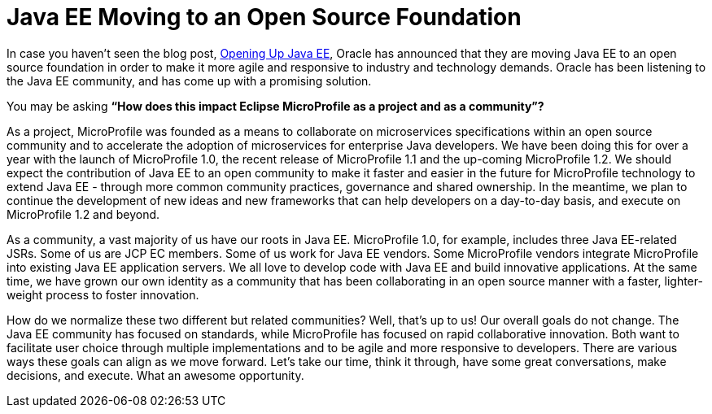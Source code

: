 = Java EE Moving to an Open Source Foundation

In case you haven’t seen the blog post, https://blogs.oracle.com/theaquarium/opening-up-java-ee[Opening Up Java EE], Oracle has announced that they are moving Java EE to an open source foundation in order to make it more agile and responsive to industry and technology demands. Oracle has been listening to the Java EE community, and has come up with a promising solution.

You may be asking *“How does this impact Eclipse MicroProfile as a project and as a community”?*

As a project, MicroProfile was founded as a means to collaborate on microservices specifications within an open source community and to accelerate the adoption of microservices for enterprise Java developers. We have been doing this for over a year with the launch of MicroProfile 1.0, the recent release of MicroProfile 1.1 and the up-coming MicroProfile 1.2. We should expect the contribution of Java EE to an open community to make it faster and easier in the future for MicroProfile technology to extend Java EE - through more common community practices, governance and shared ownership. In the meantime, we plan to continue the development of new ideas and new frameworks that can help developers on a day-to-day basis, and execute on MicroProfile 1.2 and beyond.

As a community, a vast majority of us have our roots in Java EE. MicroProfile 1.0, for example, includes three Java EE-related JSRs. Some of us are JCP EC members. Some of us work for Java EE vendors. Some MicroProfile vendors integrate MicroProfile into existing Java EE application servers. We all love to develop code with Java EE and build innovative applications. At the same time, we have grown our own identity as a community that has been collaborating in an open source manner with a faster, lighter-weight process to foster innovation.

How do we normalize these two different but related communities? Well, that’s up to us! Our overall goals do not change. The Java EE community has focused on standards, while MicroProfile has focused on rapid collaborative innovation. Both want to facilitate user choice through multiple implementations and to be agile and more responsive to developers. There are various ways these goals can align as we move forward. Let’s take our time, think it through, have some great conversations, make decisions, and execute. What an awesome opportunity.
